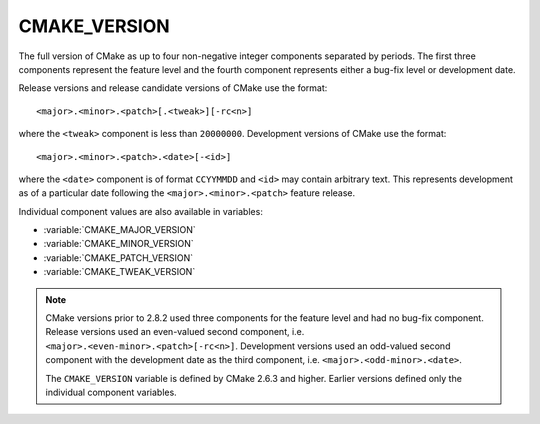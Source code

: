 CMAKE_VERSION
-------------

The full version of CMake as up to four non-negative integer components
separated by periods.  The first three components represent the feature
level and the fourth component represents either a bug-fix level or
development date.

Release versions and release candidate versions of CMake use the format::

  <major>.<minor>.<patch>[.<tweak>][-rc<n>]

where the ``<tweak>`` component is less than ``20000000``.  Development
versions of CMake use the format::

  <major>.<minor>.<patch>.<date>[-<id>]

where the ``<date>`` component is of format ``CCYYMMDD`` and ``<id>``
may contain arbitrary text.  This represents development as of a
particular date following the ``<major>.<minor>.<patch>`` feature
release.

Individual component values are also available in variables:

* :variable:`CMAKE_MAJOR_VERSION`
* :variable:`CMAKE_MINOR_VERSION`
* :variable:`CMAKE_PATCH_VERSION`
* :variable:`CMAKE_TWEAK_VERSION`

.. note::

  CMake versions prior to 2.8.2 used three components for the
  feature level and had no bug-fix component.  Release versions
  used an even-valued second component, i.e.
  ``<major>.<even-minor>.<patch>[-rc<n>]``.  Development versions
  used an odd-valued second component with the development date as
  the third component, i.e. ``<major>.<odd-minor>.<date>``.

  The ``CMAKE_VERSION`` variable is defined by CMake 2.6.3 and higher.
  Earlier versions defined only the individual component variables.
